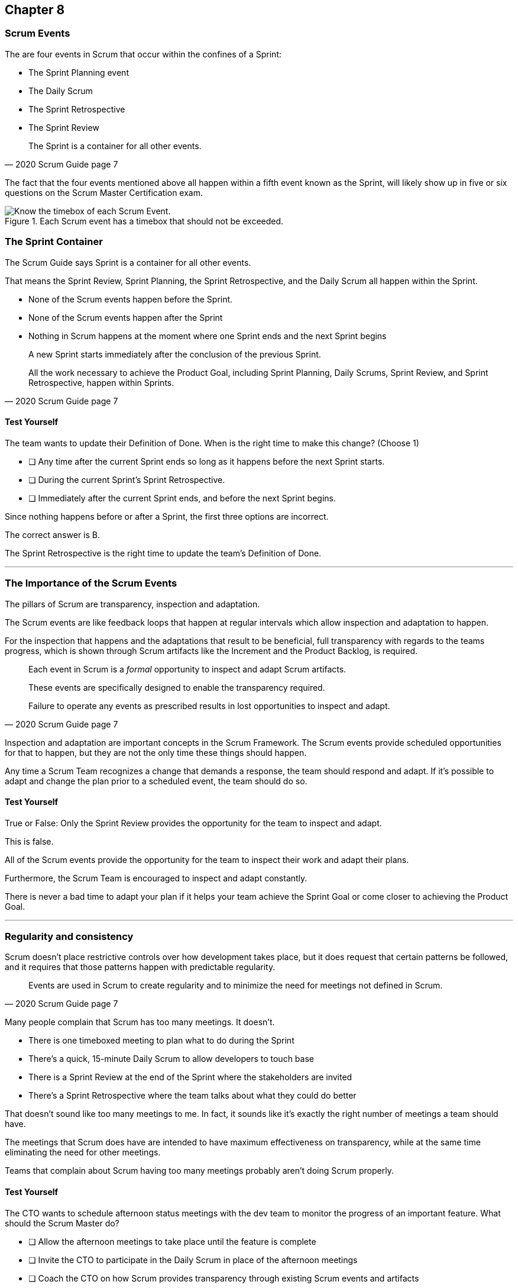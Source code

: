 == Chapter 8
=== Scrum Events

The are four events in Scrum that occur within the confines of a Sprint:

- The Sprint Planning event
- The Daily Scrum
- The Sprint Retrospective
- The Sprint Review

[quote, 2020 Scrum Guide page 7]
____
The Sprint is a container for all other events.
____

The fact that the four events mentioned above all happen within a fifth event known as the Sprint, will likely show up in five or six questions on the Scrum Master Certification exam.


.Each Scrum event has a timebox that should not be exceeded.
image::images/scrum-events-times.jpg["Know the timebox of each Scrum Event."]

=== The Sprint Container

The Scrum Guide says Sprint is a container for all other events.

That means the Sprint Review, Sprint Planning, the Sprint Retrospective, and the Daily Scrum all happen within the Sprint.

- None of the Scrum events happen before the Sprint.
- None of the Scrum events happen after the Sprint
- Nothing in Scrum happens at the moment where one Sprint ends and the next Sprint begins



[quote, 2020 Scrum Guide page 7]
____
A new Sprint starts immediately after the conclusion of the previous Sprint.

All the work necessary to achieve the Product Goal, including Sprint Planning, Daily Scrums, Sprint Review, and Sprint Retrospective, happen within Sprints.
____

<<<

==== Test Yourself

****
The team wants to update their Definition of Done. When is the right time to make this change?
(Choose 1)


* [ ] Any time after the current Sprint ends so long as it happens before the next Sprint starts.
* [ ] During the current Sprint's Sprint Retrospective.
* [ ] Immediately after the current Sprint ends, and before the next Sprint begins.

****

Since nothing happens before or after a Sprint, the first three options are incorrect.

The correct answer is B. 

The Sprint Retrospective is the right time to update the team's Definition of Done.

'''

=== The Importance of the Scrum Events

The pillars of Scrum are transparency, inspection and adaptation.

The Scrum events are like feedback loops that happen at regular intervals which allow inspection and adaptation to happen. 

For the inspection that happens and the adaptations that result to be beneficial, full transparency with regards to the teams progress, which is shown through Scrum artifacts like the Increment and the Product Backlog, is required.

[quote, 2020 Scrum Guide page 7]
____
Each event in Scrum is a _formal_ opportunity to inspect and adapt Scrum artifacts. 

These events are specifically designed to enable the transparency required. 

Failure to operate any events as prescribed results in lost opportunities to inspect and adapt.
____

Inspection and adaptation are important concepts in the Scrum Framework. The Scrum events provide scheduled opportunities for that to happen, but they are not the only time these things should happen.

Any time a Scrum Team recognizes a change that demands a response, the team should respond and adapt. If it's possible to adapt and change the plan prior to a scheduled event, the team should do so. 

<<<

==== Test Yourself

****
True or False: Only the Sprint Review provides the opportunity for the team to inspect and adapt.
****

This is false. 

All of the Scrum events provide the opportunity for the team to inspect their work and adapt their plans.

Furthermore, the Scrum Team is encouraged to inspect and adapt constantly. 

There is never a bad time to adapt your plan if it helps your team achieve the Sprint Goal or come closer to achieving the Product Goal.

'''

=== Regularity and consistency

Scrum doesn't place restrictive controls over how development takes place, but it does request that certain patterns be followed, and it requires that those patterns happen with predictable regularity.

[quote, 2020 Scrum Guide page 7]
____
Events are used in Scrum to create regularity and to minimize the need for meetings not defined in Scrum.
____

Many people complain that Scrum has too many meetings. It doesn't.

- There is one timeboxed meeting to plan what to do during the Sprint
- There's a quick, 15-minute Daily Scrum to allow developers to touch base
- There is a Sprint Review at the end of the Sprint where the stakeholders are invited
- There's a Sprint Retrospective where the team talks about what they could do better

That doesn't sound like too many meetings to me. In fact, it sounds like it's exactly the right number of meetings a team should have. 

The meetings that Scrum does have are intended to have maximum effectiveness on transparency, while at the same time eliminating the need for other meetings.

Teams that complain about Scrum having too many meetings probably aren't doing Scrum properly.

==== Test Yourself

****
The CTO wants to schedule afternoon status meetings with the dev team to monitor the progress of an important feature. What should the Scrum Master do?

* [ ] Allow the afternoon meetings to take place until the feature is complete
* [ ] Invite the CTO to participate in the Daily Scrum in place of the afternoon meetings
* [ ] Coach the CTO on how Scrum provides transparency through existing Scrum events and artifacts
* [ ] Have the Product Owner send reports from the Daily Scrum to the CTO to avoid the extra meetings

****
Option C is correct.

When stakeholders attempt to manage the Scrum Developers, it is often because they want more transparency into what is happening in terms of product development.

Scrum already provides enough meetings, in the form of events, to allow for transparent inspection of progress. Scrum artifacts like the Product Backlog and the Increment also provide transparency and openness.

If a stakeholder is concerned about transparency, a Scrum Master should coach the individual on how existing events and artifacts should provide all the transparency they need.

'''

=== Same Time, Same Place

While it's not always pragmatically possible, Scrum asks that all of the Scrum Events happen at the same time and in the same place. 

- The Daily Scrum takes place at the same time and location
- The Sprint Retrospective takes place at the same time and location
- The Sprint Review takes place at the same time and location
- Sprint Planning takes place at the same time and location

This makes the Scrum events more predictable, easier to plan around, and more likely to have full participation from everyone involved.

[quote, 2020 Scrum Guide page 7]
____
Optimally, all events are held at the same time and place to reduce complexity.
____

Of course, Scrum isn't completely unreasonable and unforgiving when it comes to a rule like this. The time and place are allowed to be adjusted for pragmatic reasons. 

I mean, if the place you typically hold the Daily Scrum is being fumigated, it's okay to move the Daily Scrum to Conference Room B. Just try to keep the time and place as unchanged as possible.

==== Test Yourself

****
The development team wants to move Friday's Daily Scrum, which normally takes place at 1pm, to 8 am so developers can leave work early for the weekend.

How do you respond as the Scrum Master?

* [ ] Respect the self-managing Scrum Team and reschedule Friday's Daily Scrum
* [ ] Change the time of the Daily Scrum to 8am for every day of the week
* [ ] Explain to the team that the Daily Scrum must always take place at the same time and location
* [ ] Ask the Product Owner if it's agreeable to changing the Daily Scrum to 8 am on Friday

****

Option C is correct.

Since the Daily Scrum is a Scrum Event, and since Scrum Events are supposed to take place at the same time and location every time they occur, the Scrum Master would need to explain to the team that it can't arbitrarily change the time the Daily Scrum takes place on Fridays.

'''























